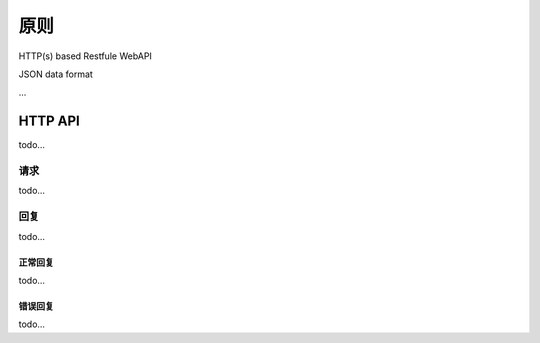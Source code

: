 原则
########

HTTP(s) based Restfule WebAPI

JSON data format

...

HTTP API
=========

todo...

请求
------

todo...

回复
------

todo...

正常回复
^^^^^^^^^^

todo...

错误回复
^^^^^^^^^^

todo...
